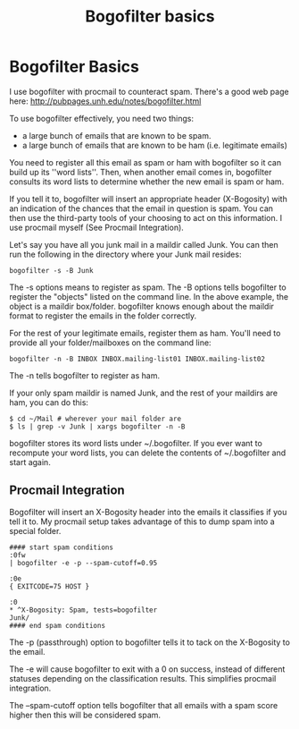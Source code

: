 :PROPERTIES:
:ID:       654b1afa-a2f9-4c45-967c-c68f0896b4ca
:END:
#+title: Bogofilter basics
#+filetags: :email:

* Bogofilter Basics

I use bogofilter with procmail to counteract spam.  There's a good web page
here: http://pubpages.unh.edu/notes/bogofilter.html

To use bogofilter effectively, you need two things:

 * a large bunch of emails that are known to be spam.
 * a large bunch of emails that are known to be ham (i.e. legitimate emails)

You need to register all this email as spam or ham with bogofilter so it can
build up its ''word lists''.  Then, when another email comes in, bogofilter
consults its word lists to determine whether the new email is spam or ham.

If you tell it to, bogofilter will insert an appropriate header (X-Bogosity)
with an indication of the chances that the email in question is spam.  You
can then use the third-party tools of your choosing to act on this
information.  I use procmail myself (See Procmail Integration).

Let's say you have all you junk mail in a maildir called Junk.  You can then
run the following in the directory where your Junk mail resides:

#+begin_src 
bogofilter -s -B Junk
#+end_src

The -s options means to register as spam.  The -B options tells bogofilter
to register the "objects" listed on the command line.  In the above example,
the object is a maildir box/folder.  bogofilter knows enough about the
maildir format to register the emails in the folder correctly.

For the rest of your legitimate emails, register them as ham.  You'll need
to provide all your folder/mailboxes on the command line:

#+begin_src 
bogofilter -n -B INBOX INBOX.mailing-list01 INBOX.mailing-list02
#+end_src

The -n tells bogofilter to register as ham.

If your only spam maildir is named Junk, and the rest of your maildirs are
ham, you can do this:

#+begin_src 
$ cd ~/Mail # wherever your mail folder are
$ ls | grep -v Junk | xargs bogofilter -n -B
#+end_src

bogofilter stores its word lists under ~/.bogofilter.  If you ever want to
recompute your word lists, you can delete the contents of ~/.bogofilter and
start again.

** Procmail Integration

Bogofilter will insert an X-Bogosity header into the emails it classifies if
you tell it to.  My procmail setup takes advantage of this to dump spam into
a special folder.


#+begin_src 
#### start spam conditions
:0fw
| bogofilter -e -p --spam-cutoff=0.95

:0e
{ EXITCODE=75 HOST }

:0
,* ^X-Bogosity: Spam, tests=bogofilter
Junk/
#### end spam conditions
#+end_src


The -p (passthrough) option to bogofilter tells it to tack on the X-Bogosity
to the email.

The -e will cause bogofilter to exit with a 0 on success, instead of
different statuses depending on the classification results.  This simplifies
procmail integration.

The --spam-cutoff option tells bogofilter that all emails with a spam score
higher then this will be considered spam.
